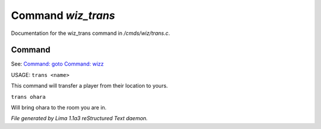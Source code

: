 Command *wiz_trans*
********************

Documentation for the wiz_trans command in */cmds/wiz/trans.c*.

Command
=======

See: `Command: goto <goto.html>`_ `Command: wizz <wizz.html>`_ 

USAGE:  ``trans <name>``

This command will transfer a player from their location to yours.

``trans ohara``

Will bring ohara to the room you are in.

.. TAGS: RST



*File generated by Lima 1.1a3 reStructured Text daemon.*
